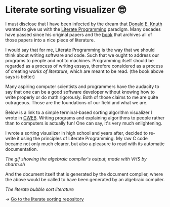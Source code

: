 * Literate sorting visualizer 😎
I must disclose that I have been infected by the dream that
[[https://www-cs-faculty.stanford.edu/~knuth/][Donald E. Knuth]] wanted to give us with the [[http://www.literateprogramming.com][Literate Programming]]
paradigm. Many decades have passed since his original papers and the [[https://www-cs-faculty.stanford.edu/~knuth/lp.html][book]]
that archives all of those papers into a nice piece of literature.

I would say that for me, Literate Programming is the way that we should think
about writing software and code. Such that we ought to address our programs
to people and not to machines. Programming itself should be regarded as a
process of writing essays, therefore considered as a process of creating
/works of literature/, which are meant to be read. (the book above says is
better)

Many aspiring computer scientists and programmers have the audacity to say
that one can be a good software developer without knowing how to write
properly or do math rigorously. Both of those claims to me are quite
outrageous. Those are the foundations of our field and what we are.

Below is a link to a simple terminal-based sorting algorithm visualizer I
wrote in [[https://www-cs-faculty.stanford.edu/~knuth/cweb.html][CWEB]]. Writing programs and explaining algorithms to people rather
than to computers is actually fun! One can say, it's very much enlightening.

I wrote a sorting visualizer in high school and years after, decided to re-write
it using the principles of Literate Programming. My raw C code became not only
much clearer, but also a pleasure to read with its automatic documentation.

[[literate.gif][The gif showing the algebraic compiler's output, made with VHS by charm.sh]]

# #+begin_export html
# <script id="asciicast-IPPp7R8AtNSTkYEvFVsEHkivV" src="https://asciinema.org/a/IPPp7R8AtNSTkYEvFVsEHkivV.js" async></script>
# #+end_export

And the document itself that is generated by the document compiler, where the
above would be called to have been generated by an algebraic compiler.

#+html_tags: style="--pdf-aspect-ratio: var(--aspect-portrait);"
[[sort.pdf][The literate bubble sort literature]]

-> [[https://github.com/thecsw/literate-bubble-sort][Go to the literate sorting repository]]

